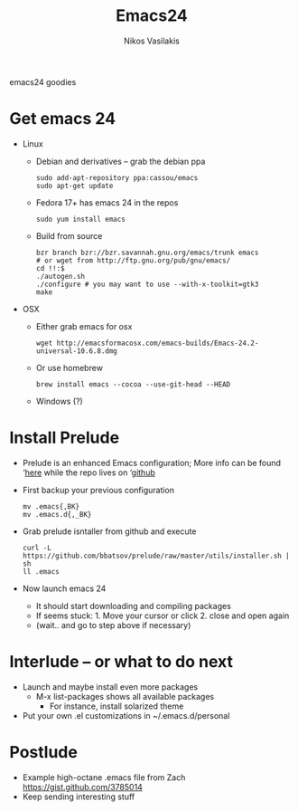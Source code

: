 #+TITLE:     Emacs24
#+AUTHOR: Nikos Vasilakis
#+DESCRIPTION:


emacs24 goodies
* Get emacs 24
  - Linux
    - Debian and derivatives -- grab the debian ppa
      #+BEGIN_SRC shell
sudo add-apt-repository ppa:cassou/emacs
sudo apt-get update
      #+END_SRC
    - Fedora 17+ has emacs 24 in the repos
      #+BEGIN_SRC shell
sudo yum install emacs
      #+END_SRC
    - Build from source
      #+BEGIN_SRC shell
bzr branch bzr://bzr.savannah.gnu.org/emacs/trunk emacs
# or wget from http://ftp.gnu.org/pub/gnu/emacs/
cd !!:$
./autogen.sh
./configure # you may want to use --with-x-toolkit=gtk3
make
      #+END_SRC
  - OSX
    - Either grab emacs for osx
      #+BEGIN_SRC shell
wget http://emacsformacosx.com/emacs-builds/Emacs-24.2-universal-10.6.8.dmg
      #+END_SRC
    - Or use homebrew
      #+BEGIN_SRC shell
brew install emacs --cocoa --use-git-head --HEAD
      #+END_SRC
    - Windows (?)

* Install Prelude
  - Prelude is an enhanced Emacs configuration; More info can be found ‘[[http://batsov.com/prelude/][here]]
    while the repo lives on ‘[[https://github.com/bbatsov/prelude][github]]
  - First backup your previous configuration
    #+BEGIN_SRC shell
  mv .emacs{,BK}
  mv .emacs.d{,_BK}
    #+END_SRC
  - Grab prelude isntaller from github and execute
    #+BEGIN_SRC shell
  curl -L https://github.com/bbatsov/prelude/raw/master/utils/installer.sh | sh
  ll .emacs
    #+END_SRC
  - Now launch emacs 24
    - It should start downloading and compiling packages
    - If seems stuck: 1. Move your cursor or click 2. close and open
      again
    - (wait.. and go to step above if necessary)

* Interlude -- or what to do next
  - Launch and maybe install even more packages
    - M-x list-packages shows all available packages
      - For instance, install solarized theme
  - Put your own .el customizations in ~/.emacs.d/personal
* Postlude
  - Example high-octane .emacs file from Zach
    https://gist.github.com/3785014
  - Keep sending interesting stuff
